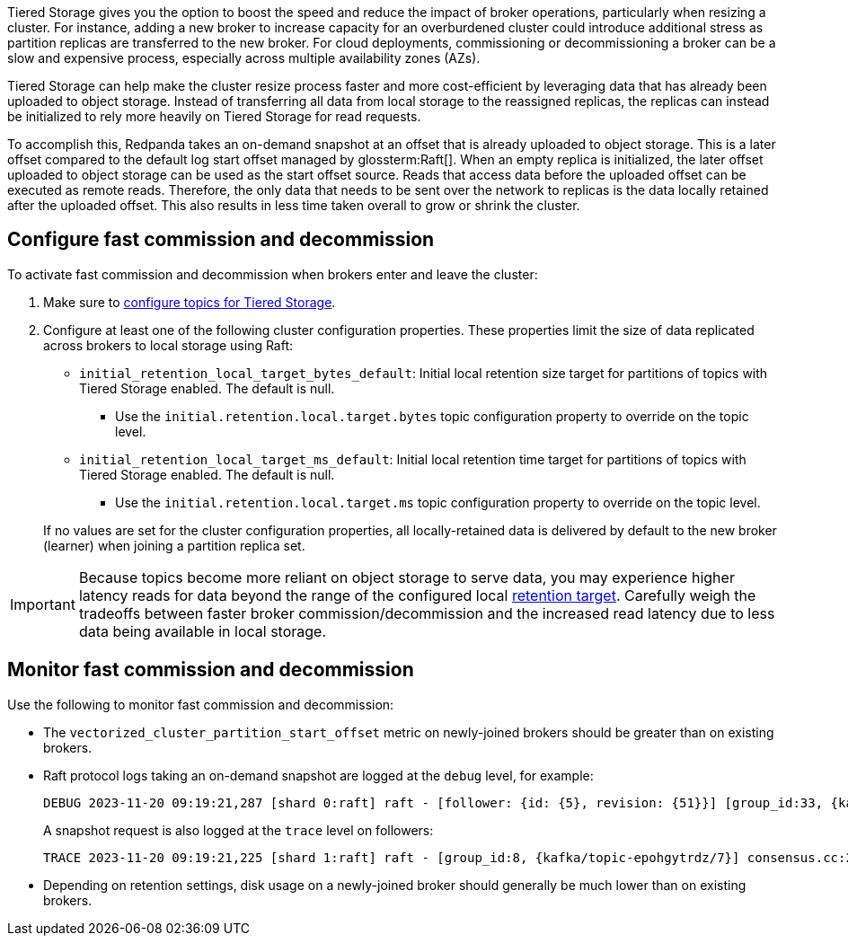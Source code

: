 Tiered Storage gives you the option to boost the speed and reduce the impact of broker operations, particularly when resizing a cluster. For instance, adding a new broker to increase capacity for an overburdened cluster could introduce additional stress as partition replicas are transferred to the new broker. For cloud deployments, commissioning or decommissioning a broker can be a slow and expensive process, especially across multiple availability zones (AZs).

Tiered Storage can help make the cluster resize process faster and more cost-efficient by leveraging data that has already been uploaded to object storage. Instead of transferring all data from local storage to the reassigned replicas, the replicas can instead be initialized to rely more heavily on Tiered Storage for read requests.

To accomplish this, Redpanda takes an on-demand snapshot at an offset that is already uploaded to object storage. This is a later offset compared to the default log start offset managed by glossterm:Raft[]. When an empty replica is initialized, the later offset uploaded to object storage can be used as the start offset source. Reads that access data before the uploaded offset can be executed as remote reads. Therefore, the only data that needs to be sent over the network to replicas is the data locally retained after the uploaded offset. This also results in less time taken overall to grow or shrink the cluster.

== Configure fast commission and decommission

To activate fast commission and decommission when brokers enter and leave the cluster:

. Make sure to <<enable-tiered-storage,configure topics for Tiered Storage>>.
. Configure at least one of the following cluster configuration properties. These properties limit the size of data replicated across brokers to local storage using Raft:
+
--
* `initial_retention_local_target_bytes_default`: Initial local retention size target for partitions of topics with Tiered Storage enabled. The default is null.
** Use the `initial.retention.local.target.bytes` topic configuration property to override on the topic level.
* `initial_retention_local_target_ms_default`: Initial local retention time target for partitions of topics with Tiered Storage enabled. The default is null.
** Use the `initial.retention.local.target.ms` topic configuration property to override on the topic level.
--
+
If no values are set for the cluster configuration properties, all locally-retained data is delivered by default to the new 
broker (learner) when joining a partition replica set.

IMPORTANT: Because topics become more reliant on object storage to serve data, you may experience higher latency reads for data beyond the range of the configured local <<set-retention-limits,retention target>>. Carefully weigh the tradeoffs between faster broker commission/decommission and the increased read latency due to less data being available in local storage.

== Monitor fast commission and decommission

Use the following to monitor fast commission and decommission:

* The `vectorized_cluster_partition_start_offset` metric on newly-joined brokers should be greater than on existing brokers.
* Raft protocol logs taking an on-demand snapshot are logged at the `debug` level, for example:
+
[,bash]
----
DEBUG 2023-11-20 09:19:21,287 [shard 0:raft] raft - [follower: {id: {5}, revision: {51}}] [group_id:33, {kafka/topic-epohgytrdz/32}] - recovery_stm.cc:460 - creating on demand snapshot with last included offset: 2447
----
+
A snapshot request is also logged at the `trace` level on followers:
+
[,bash]
----
TRACE 2023-11-20 09:19:21,225 [shard 1:raft] raft - [group_id:8, {kafka/topic-epohgytrdz/7}] consensus.cc:2260 - received install_snapshot request: {term: 1, group: 8, target_node_id: {id: {5}, revision: {42}}, node_id: {id: {2}, revision: {30}}, last_included_index: 2269, file_offset: 0, chunk_size: 211, done: true, dirty_offset: 2523}
----
* Depending on retention settings, disk usage on a newly-joined broker should generally be much lower than on existing brokers.
